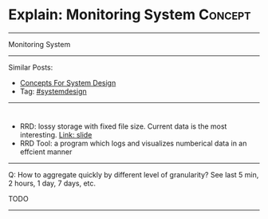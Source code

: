 * Explain: Monitoring System                                        :Concept:
#+STARTUP: showeverything
#+OPTIONS: toc:nil \n:t ^:nil creator:nil d:nil
#+EXPORT_EXCLUDE_TAGS: exclude noexport BLOG
:PROPERTIES:
:type: systemdesign, designconcept
:END:
---------------------------------------------------------------------
Monitoring System
---------------------------------------------------------------------
Similar Posts:
- [[https://architect.dennyzhang.com/design-concept][Concepts For System Design]]
- Tag: [[https://architect.dennyzhang.com/tag/systemdesign][#systemdesign]]
---------------------------------------------------------------------
#+BEGIN_HTML
<div id="the whole thing" style="overflow: hidden;">
<div style="float: left; padding: 5px"> <a href="https://www.linkedin.com/in/dennyzhang001"><img src="https://www.dennyzhang.com/wp-content/uploads/sns/linkedin.png" alt="linkedin" /></a></div>
<div style="float: left; padding: 5px"><a href="https://github.com/DennyZhang"><img src="https://www.dennyzhang.com/wp-content/uploads/sns/github.png" alt="github" /></a></div>
<div style="float: left; padding: 5px"><a href="https://www.dennyzhang.com/slack" target="_blank" rel="nofollow"><img src="https://slack.dennyzhang.com/badge.svg" alt="slack"/></a></div>
</div>

<a href="https://github.com/dennyzhang/architect.dennyzhang.com/tree/master/concept/explain-monitoring"><img align="right" width="200" height="183" src="https://www.dennyzhang.com/wp-content/uploads/denny/watermark/github.png" /></a>

#+END_HTML

- RRD: lossy storage with fixed file size. Current data is the most interesting. [[https://www.mrtg.org/rrdtool/pub/oscon2005-slides.pdf][Link: slide]]
- RRD Tool: a program which logs and visualizes numberical data in an effcient manner

[[image-blog:Explain: Monitoring System][https://raw.githubusercontent.com/dennyzhang/architect.dennyzhang.com/master/concept/explain-monitoring/rrd-process.png]]

---------------------------------------------------------------------
Q: How to aggregate quickly by different level of granularity? See last 5 min, 2 hours, 1 day, 7 days, etc.

TODO
---------------------------------------------------------------------
